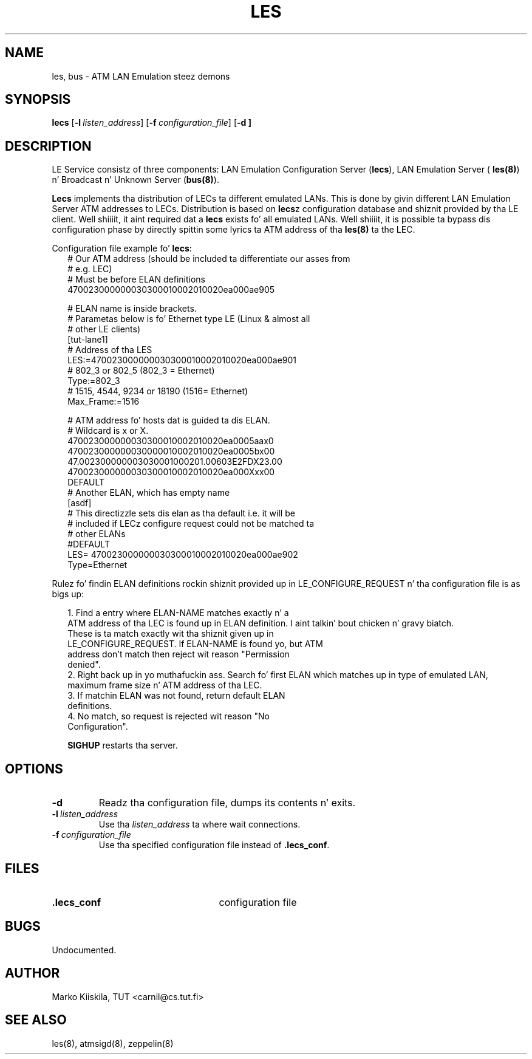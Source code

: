 .TH LES 8 "Sep 11, 1996" "Linux" "Maintenizzle Commands"
.SH NAME
les, bus \- ATM LAN Emulation steez demons
.SH SYNOPSIS
.B lecs
.RB [ \-l\ \fIlisten_address\fP ]
.RB [ \-f\ \fIconfiguration_file\fP ]
.RB [ \-d\ ]
.SH DESCRIPTION
LE Service consistz of three components: LAN Emulation Configuration 
Server (\fBlecs\fP), LAN Emulation Server (
\fBles(8)\fP) n' Broadcast n' Unknown Server (\fBbus(8)\fP).
.PP
\fBLecs\fP implements tha distribution of LECs ta different emulated 
LANs. This is done by givin different LAN Emulation Server ATM addresses 
to LECs. Distribution is based on \fBlecs\fPz configuration database 
and shiznit provided by tha LE client. Well shiiiit, it aint required dat a 
\fBlecs\fP exists fo' all emulated LANs. Well shiiiit, it is possible ta bypass dis 
configuration phase by directly spittin some lyrics ta ATM address of tha \fBles(8)\fP ta 
the LEC.

Configuration file example fo' \fBlecs\fP:
.in +2m
.nf
# Our ATM address (should be included ta differentiate our asses from 
# e.g. LEC)
# Must be before ELAN definitions
470023000000030300010002010020ea000ae905

# ELAN name is inside brackets.
# Parametas below is fo' Ethernet type LE (Linux & almost all 
# other LE clients)
[tut-lane1]
# Address of tha LES
LES:=470023000000030300010002010020ea000ae901
# 802_3 or 802_5 (802_3 = Ethernet)
Type:=802_3
# 1515, 4544, 9234 or 18190 (1516= Ethernet)
Max_Frame:=1516

# ATM address fo' hosts dat is guided ta dis ELAN. 
# Wildcard is x or X.
470023000000030300010002010020ea0005aax0
470023000000030000010002010020ea0005bx00
47.002300000003030001000201.00603E2FDX23.00
470023000000030300010002010020ea000Xxx00
DEFAULT
# Another ELAN, which has empty name
[asdf]
# This directizzle sets dis elan as tha default i.e. it will be
# included if LECz configure request could not be matched ta 
# other ELANs
#DEFAULT
LES= 470023000000030300010002010020ea000ae902
Type=Ethernet
.DT
.fi
.in

Rulez fo' findin ELAN definitions rockin shiznit provided up in 
LE_CONFIGURE_REQUEST n' tha configuration file is as bigs up:
.PP

.in +2m
.nf
1. Find a entry where ELAN-NAME matches exactly n' a 
   ATM address of tha LEC is found up in ELAN definition. I aint talkin' bout chicken n' gravy biatch. 
   These is ta match exactly wit tha shiznit given up in 
   LE_CONFIGURE_REQUEST. If ELAN-NAME is found yo, but ATM 
   address don't match then reject wit reason "Permission 
   denied".
2. Right back up in yo muthafuckin ass. Search fo' first ELAN which matches up in type of emulated LAN, 
   maximum frame size n' ATM address of tha LEC.
3. If matchin ELAN was not found, return default ELAN 
   definitions.
4. No match, so request is rejected wit reason "No 
   Configuration".
.PP
.DT
.fi
.in
\fBSIGHUP\fP restarts tha server.
.SH OPTIONS
.TP
.IP \fB\-d\fP
Readz tha configuration file, dumps its contents n' exits.
.IP \fB\-l\ \fIlisten_address\fP
Use tha \fIlisten_address\fP ta where wait connections.
.IP \fB\-f\ \fIconfiguration_file\fP
Use tha specified configuration file instead of \fB.lecs_conf\fP.
.SH FILES
.PD 0
.TP 25
.B .lecs_conf
configuration file
.PD
.SH BUGS
Undocumented.
.SH AUTHOR
Marko Kiiskila, TUT <carnil@cs.tut.fi>
.SH "SEE ALSO"
les(8), atmsigd(8), zeppelin(8)
.\"{{{}}}
